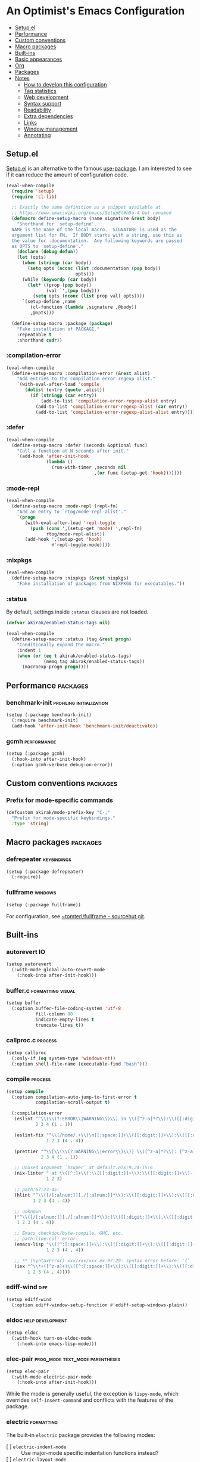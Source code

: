 * An Optimist's Emacs Configuration
:PROPERTIES:
:TOC:      :include descendants :depth 1
:END:

:CONTENTS:
- [[#setupel][Setup.el]]
- [[#performance][Performance]]
- [[#custom-conventions][Custom conventions]]
- [[#macro-packages][Macro packages]]
- [[#built-ins][Built-ins]]
- [[#basic-appearances][Basic appearances]]
- [[#org][Org]]
- [[#packages][Packages]]
- [[#notes][Notes]]
  - [[#how-to-develop-this-configuration][How to develop this configuration]]
  - [[#tag-statistics][Tag statistics]]
  - [[#web-development][Web development]]
  - [[#syntax-support][Syntax support]]
  - [[#readability][Readability]]
  - [[#extra-dependencies][Extra dependencies]]
  - [[#links][Links]]
  - [[#window-management][Window management]]
  - [[#annotating][Annotating]]
:END:
** Setup.el
:PROPERTIES:
:SORTING_TYPE: a
:END:
[[https://git.sr.ht/~pkal/setup][Setup.el]] is an alternative to the famous [[https://github.com/jwiegley/use-package][use-package]].
I am interested to see if it can reduce the amount of configuration code.

#+begin_src emacs-lisp
  (eval-when-compile
    (require 'setup)
    (require 'cl-lib)

    ;; Exactly the same definition as a snippet available at
    ;; https://www.emacswiki.org/emacs/SetupEl#h5o-4 but renamed
    (defmacro define-setup-macro (name signature &rest body)
      "Shorthand for `setup-define'.
    NAME is the name of the local macro.  SIGNATURE is used as the
    argument list for FN.  If BODY starts with a string, use this as
    the value for :documentation.  Any following keywords are passed
    as OPTS to `setup-define'."
      (declare (debug defun))
      (let (opts)
        (when (stringp (car body))
          (setq opts (nconc (list :documentation (pop body))
                            opts)))
        (while (keywordp (car body))
          (let* ((prop (pop body))
                 (val `',(pop body)))
            (setq opts (nconc (list prop val) opts))))
        `(setup-define ,name
           (cl-function (lambda ,signature ,@body))
           ,@opts)))

    (define-setup-macro :package (package)
      "Fake installation of PACKAGE."
      :repeatable t
      :shorthand cadr))
#+end_src
*** :compilation-error
#+begin_src emacs-lisp
  (eval-when-compile
    (define-setup-macro :compilation-error (&rest alist)
      "Add entries to the compilation error regexp alist."
      `(with-eval-after-load 'compile
         (dolist (entry (quote ,alist))
           (if (stringp (car entry))
               (add-to-list 'compilation-error-regexp-alist entry)
             (add-to-list 'compilation-error-regexp-alist (car entry))
             (add-to-list 'compilation-error-regexp-alist-alist entry))))))
#+end_src
*** :defer
:PROPERTIES:
:CREATED_TIME: [2022-02-03 Thu 15:19]
:END:

#+begin_src emacs-lisp
  (eval-when-compile
    (define-setup-macro :defer (seconds &optional func)
      "Call a function at N seconds after init."
      `(add-hook 'after-init-hook
                 (lambda ()
                   (run-with-timer ,seconds nil
                                   ,(or func (setup-get 'hook)))))))
#+end_src
*** :mode-repl
:PROPERTIES:
:CREATED_TIME: [2022-01-31 Mon 19:41]
:END:

#+begin_src emacs-lisp
  (eval-when-compile
    (define-setup-macro :mode-repl (repl-fn)
      "Add an entry to `rtog/mode-repl-alist'."
      `(progn
         (with-eval-after-load 'repl-toggle
           (push (cons ',(setup-get 'mode) ',repl-fn)
                 rtog/mode-repl-alist))
         (add-hook ',(setup-get 'hook)
                   #'repl-toggle-mode))))
#+end_src
*** :nixpkgs
#+begin_src emacs-lisp
  (eval-when-compile
    (define-setup-macro :nixpkgs (&rest nixpkgs)
      "Fake installation of packages from NIXPKGS for executables."))
#+end_src
*** :status
By default, settings inside =:status= clauses are not loaded.

#+begin_src emacs-lisp
  (defvar akirak/enabled-status-tags nil)

  (eval-when-compile
    (define-setup-macro :status (tag &rest progn)
      "Conditionally expand the macro."
      :indent 1
      (when (or (eq t akirak/enabled-status-tags)
                (memq tag akirak/enabled-status-tags))
        (macroexp-progn progn))))
#+end_src
** Performance                                                    :packages:
# Note: Some of these should be loaded as early as possible.
*** benchmark-init                               :profiling:initialization:
#+begin_src emacs-lisp
  (setup (:package benchmark-init)
    (:require benchmark-init)
    (add-hook 'after-init-hook 'benchmark-init/deactivate))
#+end_src
*** gcmh                                                      :performance:
#+begin_src emacs-lisp
  (setup (:package gcmh)
    (:hook-into after-init-hook)
    (:option gcmh-verbose debug-on-error))
#+end_src
** Custom conventions                          :packages:
*** Prefix for mode-specific commands
#+begin_src emacs-lisp
  (defcustom akirak/mode-prefix-key "C-,"
    "Prefix for mode-specific keybindings."
    :type 'string)
#+end_src
** Macro packages                                                 :packages:
:PROPERTIES:
:SORTING_TYPE: a
:END:
*** defrepeater                                               :keybindings:
:PROPERTIES:
:CREATED_TIME: [2022-01-31 Mon 20:13]
:END:

#+begin_src emacs-lisp
  (setup (:package defrepeater)
    (:require))
#+end_src
*** fullframe                                                     :windows:
:PROPERTIES:
:CREATED_TIME: [2022-01-31 Mon 19:06]
:END:

#+begin_src emacs-lisp
(setup (:package fullframe))
#+end_src

For configuration, see [[https://git.sr.ht/~tomterl/fullframe][~tomterl/fullframe - sourcehut git]].
** Built-ins
:PROPERTIES:
:SORTING_TYPE: a
:END:
# Note: These should never fail.
*** autorevert                                                         :IO:
:PROPERTIES:
:CREATED_TIME: [2022-01-03 Mon 23:59]
:END:

#+begin_src emacs-lisp
  (setup autorevert
    (:with-mode global-auto-revert-mode
      (:hook-into after-init-hook)))
#+end_src
*** buffer.c                                        :formatting:visual:
:PROPERTIES:
:CREATED_TIME: [2022-01-03 Mon 23:59]
:END:
#+begin_src emacs-lisp
  (setup buffer
    (:option buffer-file-coding-system 'utf-8
             fill-column 80
             indicate-empty-lines t
             truncate-lines t))
#+end_src
*** callproc.c                                                    :process:
:PROPERTIES:
:CREATED_TIME: [2022-01-03 Mon 23:59]
:END:

#+begin_src emacs-lisp
  (setup callproc
    (:only-if (eq system-type 'windows-nt))
    (:option shell-file-name (executable-find "bash")))
#+end_src
*** compile                                                       :process:
:PROPERTIES:
:CREATED_TIME: [2022-01-03 Mon 23:59]
:END:

#+begin_src emacs-lisp
  (setup compile
    (:option compilation-auto-jump-to-first-error t
             compilation-scroll-output t)

    (:compilation-error
     (eslint "^\\(\\(?:ERROR\\|WARNING\\)\\) in \\([^z-a]*?\\):\\([[:digit:]]+\\):\\([[:digit:]]+\\)"
             2 3 4 (1 . 1))

     (eslint-fix "^\\(/home/.+\\)\n[[:space:]]+\\([[:digit:]]+\\):\\([[:digit:]]+\\)[[:space:]]+\\(\\(?:WARNING\\|error\\)\\)"
                 1 2 3 (4 . 4))

     (prettier "^\\[\\(\\(?:WARNING\\|error\\)\\)] \\([^z-a]*?\\): [^z-a]+(\\([[:digit:]]+\\):\\([[:digit:]]+\\))"
               2 3 4 (1 . 1))

     ;; Unused argument `hsuper` at default.nix:9:24-15:6
     (nix-linter " at \\([^:]+\\):\\([[:digit:]]+\\):\\([[:digit:]]+\\)-[[:digit:]]+:[[:digit:]]+$"
                 1 2 3)

     ;; path:67:23-45:
     (hlint "^\\([/[:alnum:]][./[:alnum:]]*\\):\\([[:digit:]]+\\):\\([[:digit:]]+\\)-[[:digit:]]+:[[:space:]]*\\(\\(?:Suggestion\\|Warning\\|error\\|warning\\)\\):[[:space:]].+"
            1 2 3 (4 . 4))

     ;; unknown
     ("^\\([/[:alnum:]][./[:alnum:]]*\\):(\\([[:digit:]]+\\),\\([[:digit:]]+\\))-([[:digit:]]+,[[:digit:]]+):[[:space:]]*\\(\\(?:Suggestion\\|Warning\\|error\\|warning\\)\\):[[:space:]].+"
      1 2 3 (4 . 4))

     ;; Emacs checkdoc/byte-compile, GHC, etc.
     ;; path:line:col: error:
     (emacs-lisp "\\([^:[:space:]]+\\):\\([[:digit:]]+\\):\\([[:digit:]]+\\):[[:space:]]*\\(?:Error\\|error\\|warning\\):"
                 1 2 3 (4 . 4))

     ;; ** (SyntaxError) xxx/xxx/xxx.ex:97:29: syntax error before: '{'
     (iex "^\\*+([^z-a]+)\\([^:[:space:]]+\\):\\([[:digit:]]+\\):\\([[:digit:]]+\\):[[:space:]]*"
          1 2 3 (4 . 4))))
#+end_src
*** ediff-wind                                                       :diff:
:PROPERTIES:
:CREATED_TIME: [2022-01-03 Mon 23:59]
:END:

#+begin_src emacs-lisp
  (setup ediff-wind
    (:option ediff-window-setup-function #'ediff-setup-windows-plain))
#+end_src
*** eldoc                                                :help:development:
:PROPERTIES:
:CREATED_TIME: [2022-02-03 Thu 18:08]
:END:

#+begin_src emacs-lisp
  (setup eldoc
    (:with-hook turn-on-eldoc-mode
      (:hook-into emacs-lisp-mode)))
#+end_src
*** elec-pair                             :prog_mode:text_mode:parentheses:
:PROPERTIES:
:CREATED_TIME: [2022-01-04 Tue 23:59]
:END:

#+begin_src emacs-lisp
  (setup elec-pair
    (:with-mode electric-pair-mode
      (:hook-into after-init-hook)))
#+end_src

While the mode is generally useful, the exception is =lispy-mode=, which overrides =self-insert-command= and conflicts with the features of the package.
*** electric                                                       :formatting:
:PROPERTIES:
:CREATED_TIME: [2022-01-04 Tue 23:59]
:END:

The built-in =electric= package provides the following modes:

- [ ] =electric-indent-mode= :: Use major-mode specific indentation functions instead?
- [ ] =electric-layout-mode= :: It may be useful in some programming modes
- [ ] =electric-quote-mode= :: Maybe I'll turn it on in some specific projects

#+begin_src emacs-lisp
  (setup electric)
#+end_src
*** elisp-mode                                    :Emacs__Lisp:major__mode:
:PROPERTIES:
:CREATED_TIME: [2022-02-03 Thu 17:55]
:END:

#+begin_src emacs-lisp
  (setup elisp-mode
    (:with-mode emacs-lisp-mode
      (:local-set imenu-generic-expression
                  ;; Copied from my previous config. Maybe requires some adaptation.
                  `(("Headings" ";;[;]\\{1,8\\} \\(.*$\\)" 1)
                    (nil "^\\s-*(\\(cl-def\\(?:generic\\|ine-compiler-macro\\|m\\(?:acro\\|ethod\\)\\|subst\\|un\\)\\|def\\(?:advice\\|generic\\|ine-\\(?:advice\\|compil\\(?:ation-mode\\|er-macro\\)\\|derived-mode\\|g\\(?:\\(?:eneric\\|lobal\\(?:\\(?:ized\\)?-minor\\)\\)-mode\\)\\|inline\\|m\\(?:ethod-combination\\|inor-mode\\|odify-macro\\)\\|s\\(?:etf-expander\\|keleton\\)\\)\\|m\\(?:acro\\|ethod\\)\\|s\\(?:etf\\|ubst\\)\\|un\\*?\\)\\|ert-deftest\\)\\s-+\\(\\(?:\\sw\\|\\s_\\|\\\\.\\)+\\)" 2)
                    ("Custom vars" "^\\s-*(\\(defcustom\\)\\s-+\\(\\(?:\\sw\\|\\s_\\|\\\\.\\)+\\)" 2)
                    ("Variables" "^\\s-*(\\(def\\(?:c\\(?:onst\\(?:ant\\)?\\|ustom\\)\\|ine-symbol-macro\\|parameter\\)\\)\\s-+\\(\\(?:\\sw\\|\\s_\\|\\\\.\\)+\\)" 2)
                    ("Variables" "^\\s-*(defvar\\(?:-local\\)?\\s-+\\(\\(?:\\sw\\|\\s_\\|\\\\.\\)+\\)[[:space:]\n]+[^)]" 1)
                    ("Types" "^\\s-*(\\(cl-def\\(?:struct\\|type\\)\\|def\\(?:class\\|face\\|group\\|ine-\\(?:condition\\|error\\|widget\\)\\|package\\|struct\\|t\\(?:\\(?:hem\\|yp\\)e\\)\\)\\)\\s-+'?\\(\\(?:\\sw\\|\\s_\\|\\\\.\\)+\\)" 2)
                    ;; Only in my configuration
                    ("use-package" ,(rx "(use-package" (+ space)
                                        (group (+ (any alnum "-"))))
                     1)
                    ("org-capture" ,(rx "(org-starter-def-capture" (+ space)
                                        (+ (not space)) (+ space)
                                        (syntax string-quote)
                                        (group (+ (not (syntax string-quote)))))
                     1))))

    (defun akirak/eval-buffer-or-load-file ()
      (interactive)
      (when (eq major-mode 'emacs-lisp-mode)
        (if buffer-file-name
            (load-file buffer-file-name)
          (eval-buffer)))))
#+end_src
*** fileio.c                                                        :files:
:PROPERTIES:
:CREATED_TIME: [2022-01-03 Mon 23:59]
:END:

#+begin_src emacs-lisp
  (setup fileio
    (:option delete-by-moving-to-trash t))
#+end_src
*** filelock.c                                                         :IO:
:PROPERTIES:
:CREATED_TIME: [2022-01-03 Mon 23:59]
:END:

#+begin_src emacs-lisp
  (setup filelock
    ;; lock files will kill `npm start'
    (:option create-lockfiles nil))
#+end_src
*** files                                                           :files:
:PROPERTIES:
:CREATED_TIME: [2022-01-03 Mon 23:59]
:END:

#+begin_src emacs-lisp
  (setup files
    (:option backup-by-copying t
             delete-old-versions t
             version-control t
             view-read-only t
             auto-mode-case-fold nil)

    (:status opinionated
      (:global "<f5>" #'revert-buffer)))
#+end_src

- Use =akirak-files-ensure-abbrev-list= to update =directory-abbrev-alist=. (see [[*akirak][akirak]]).

*** find-func
:PROPERTIES:
:CREATED_TIME: [2022-01-31 Mon 18:18]
:END:

#+begin_src emacs-lisp
  (setup find-func
    (:global "C-x M-l" #'find-library))
#+end_src
*** fns.c and xfns.c                                                   :UI:
:PROPERTIES:
:CREATED_TIME: [2022-01-03 Mon 23:59]
:END:

#+begin_src emacs-lisp
  (setup fns
    (:option use-dialog-box nil))

  (setup xfns
    (:option x-gtk-use-system-tooltips nil))
#+end_src
*** frame                                                          :visual:
:PROPERTIES:
:CREATED_TIME: [2022-01-03 Mon 23:59]
:END:

#+begin_src emacs-lisp
  (setup frame
    (blink-cursor-mode -1))
#+end_src
*** hl-line                                                        :visual:
:PROPERTIES:
:CREATED_TIME: [2022-01-03 Mon 23:59]
:END:

#+begin_src emacs-lisp
  (setup hl-line
    (:with-mode hl-line-mode
      (:hook-into prog-mode-hook
                  text-mode-hook)))
#+end_src
*** indent
:PROPERTIES:
:CREATED_TIME: [2022-01-05 Wed 21:08]
:END:

#+begin_src emacs-lisp
  (setup indent
    (:option tab-always-indent 'complete))
#+end_src
*** indent.c                                                   :formatting:
:PROPERTIES:
:CREATED_TIME: [2022-01-03 Mon 23:59]
:END:

#+begin_src emacs-lisp
  (setup indent
    (:option indent-tabs-mode nil)

    (defun akirak/turn-on-indent-tabs-mode ()
      (interactive)
      (setq indent-tabs-mode 1))

    (dolist (mode-hook '(makefile-mode-hook))
      (add-hook mode-hook 'akirak/turn-on-indent-tabs-mode)))
#+end_src
*** menu-bar
:PROPERTIES:
:CREATED_TIME: [2022-02-03 Thu 19:22]
:END:

#+begin_src emacs-lisp
  (setup menu-bar
    (:status opinionated
      (:global "<f12> <f12>" #'toggle-debug-on-error)))
#+end_src
*** minibuf.c                                                  :minibuffer:
:PROPERTIES:
:CREATED_TIME: [2022-01-05 Wed 17:06]
:END:

Use the recommended settings for vertico.

#+begin_src emacs-lisp
  (setup minibuf.c
    ;; Do not allow the cursor in the minibuffer prompt
    (setq minibuffer-prompt-properties
          '(read-only t cursor-intangible t face minibuffer-prompt))
    (add-hook 'minibuffer-setup-hook #'cursor-intangible-mode)

    ;; Emacs 28: Hide commands in M-x which do not work in the current mode.
    ;; Vertico commands are hidden in normal buffers.
    ;; (setq read-extended-command-predicate
    ;;       #'command-completion-default-include-p)

    ;; Enable recursive minibuffers
    (setq enable-recursive-minibuffers t))
#+end_src

Resources:

- https://github.com/minad/vertico#configuration

*** mule
:PROPERTIES:
:CREATED_TIME: [2022-01-03 Mon 23:59]
:END:

#+begin_src emacs-lisp
  (setup mule-cmds
    (set-language-environment "UTF-8"))
#+end_src
*** paragraphs                                                       :text:
:PROPERTIES:
:CREATED_TIME: [2022-01-03 Mon 23:59]
:END:

#+begin_src emacs-lisp
  (setup paragraphs
    (:option sentence-end-double-space nil))
#+end_src
*** paren                                                     :parentheses:
:PROPERTIES:
:CREATED_TIME: [2022-01-03 Mon 23:59]
:END:

#+begin_src emacs-lisp
  (setup paren
    (:with-mode show-paren-mode
      (:hook-into after-init-hook)))
#+end_src
*** pixel-scroll
:PROPERTIES:
:CREATED_TIME: [2022-01-17 Mon 17:27]
:END:

#+begin_src emacs-lisp
  (setup pixel-scroll
    (:only-if (version<= "29" emacs-version)
              (:with-mode pixel-scroll-precision-mode
                ;; TODO: Find a better way to hook the minor mode
                (:hook-into find-file-hook
                            eww-mode-hook
                            help-mode-hook))))
#+end_src
*** process.c                                                     :process:
:PROPERTIES:
:CREATED_TIME: [2022-01-03 Mon 23:59]
:END:

#+begin_src emacs-lisp
  (setup process
    ;; Expand read-process-output-max for lsp-mode
    (:option read-process-output-max (* 1024 1024)))
#+end_src
*** profiler                                              :Emacs:profiling:
:PROPERTIES:
:CREATED_TIME: [2022-02-16 Wed 07:49]
:END:

#+begin_src emacs-lisp
  (setup profiler
    (defun akirak/profiler-toggle ()
      (interactive)
      (require 'profiler)
      (if (profiler-running-p)
          (progn
            (profiler-report)
            (profiler-stop)
            (profiler-reset))
        (profiler-start)))

    (:status opinionated
      (:global "<f12> e p" akirak/profiler-toggle)))
#+end_src
*** project
:PROPERTIES:
:CREATED_TIME: [2022-02-06 Sun 17:00]
:END:

#+begin_src emacs-lisp
  (setup (:package project))
#+end_src
*** recentf                                                 :history:files:
:PROPERTIES:
:CREATED_TIME: [2022-01-03 Mon 23:59]
:END:

#+begin_src emacs-lisp
  (setup recentf
    (:hook-into after-init-hook)
    (:option recentf-max-saved-items 200
             recentf-auto-cleanup 'never))
#+end_src
*** register
:PROPERTIES:
:CREATED_TIME: [2022-01-05 Wed 17:05]
:END:

#+begin_src emacs-lisp
  (setup register
    ;; Show the register preview immediately
    (:option register-preview-delay 0))
#+end_src
*** savehist                                                      :history:
:PROPERTIES:
:CREATED_TIME: [2022-01-05 Wed 17:08]
:END:

#+begin_src emacs-lisp
  (setup savehist
    (:hook-into after-init-hook))
#+end_src

This is a recommended setting for use with vertico. See https://github.com/minad/vertico#configuration.
*** saveplace                                                     :history:
:PROPERTIES:
:CREATED_TIME: [2022-01-03 Mon 23:59]
:END:

#+begin_src emacs-lisp
  (setup saveplace
    (:with-mode save-place-mode
      (:hook-into after-init-hook)))
#+end_src
*** simple                                             :formatting:writing:
:PROPERTIES:
:CREATED_TIME: [2022-01-04 Tue 23:59]
:END:

#+begin_src emacs-lisp
  (setup simple
    (:global [remap count-words-region] #'count-words
             [remap delete-horizontal-space] #'cycle-spacing))
#+end_src
*** startup
:PROPERTIES:
:CREATED_TIME: [2022-01-05 Wed 19:45]
:END:
#+begin_src emacs-lisp
  (setup startup
    (:option inihibit-startup-screen t
             initial-buffer-choice t
             initial-scratch-message nil
             initial-major-mode 'fundamental-mode))
#+end_src

=*scratch*= buffer is shown at startup.
You can set =initial-buffer-choice= to a function or a buffer name depending on the context.
**** Initialization time
#+begin_src emacs-lisp
  (add-hook 'emacs-startup-hook
            (defun akirak/show-init-time ()
              (message "Emacs initialized in %.3f sec with %d garbage collections"
                       (float-time (time-subtract after-init-time before-init-time))
                       gcs-done)))
#+end_src
*** subr                                                               :UI:
:PROPERTIES:
:CREATED_TIME: [2022-01-03 Mon 23:59]
:END:

#+begin_src emacs-lisp
  (setup subr
    (fset 'yes-or-no-p 'y-or-n-p))
#+end_src
*** terminal.c                                                         :UI:
:PROPERTIES:
:CREATED_TIME: [2022-01-03 Mon 23:59]
:END:

#+begin_src emacs-lisp
  (setup terminal
    (:option ring-bell-function 'ignore))
#+end_src
*** tooltip                                                            :UI:
:PROPERTIES:
:CREATED_TIME: [2022-01-03 Mon 23:59]
:END:

#+begin_src emacs-lisp
  (setup tooltip
    (tooltip-mode -1))
#+end_src
*** vc-hooks                                                           :VC:
:PROPERTIES:
:CREATED_TIME: [2022-01-03 Mon 23:59]
:END:

#+begin_src emacs-lisp
  (setup vc-hooks
    (:option vc-follow-symlinks t
             vc-make-backup-files t))
#+end_src
*** view                                                       :navigation:
:PROPERTIES:
:CREATED_TIME: [2022-01-03 Mon 23:59]
:END:

#+begin_src emacs-lisp
  (setup view
    (:option view-inhibit-help-message t)

    (:with-map view-mode-map
      (:bind
       [remap scroll-up-command] #'View-scroll-half-page-forward
       [remap scroll-down-command] #'View-scroll-half-page-backward)))
#+end_src
*** whitespace                                          :visual:formatting:
:PROPERTIES:
:CREATED_TIME: [2022-01-04 Tue 23:59]
:END:

#+begin_src emacs-lisp
  (setup whitespace
    (:option whitespace-style
             '(face trailing missing-newline-at-eof tab-mark))
    (:hook-into prog-mode
                text-mode
                conf-mode
                sgml-mode)

    (:status theme
      (:option whitespace-trailing
               '(((t (:underline (:color "firebrick"
                                         :style wave
                                         :position nil))))))))
#+end_src
*** windmove                                                      :windows:
:PROPERTIES:
:CREATED_TIME: [2022-01-31 Mon 20:16]
:END:

#+begin_src emacs-lisp
  (setup windmove
    (:status opinionated
      (add-hook 'after-init-hook
                (defun akirak/setup-windmove ()
                  (windmove-default-keybindings 'control)))))
#+end_src
*** window                                                     :navigation:
:PROPERTIES:
:CREATED_TIME: [2022-01-03 Mon 23:59]
:END:

#+begin_src emacs-lisp
  (setup window
    (:option recenter-positions '(top middle bottom))

    (defun akirak/scroll-half-height (&optional window)
      (/ (1- (window-height (or window (selected-window)))) 2))

    (:global
     ;; TODO: scroll-other-window and scroll-other-window-down
     [remap scroll-up-command]
     (defun akirak/scroll-half-page-forward (&optional arg)
       (interactive "P")
       (if (numberp arg)
           (scroll-up arg)
         (scroll-up (akirak/scroll-half-height))))
     [remap scroll-down-command]
     (defun akirak/scroll-half-page-backward (&optional arg)
       (interactive "P")
       (if (numberp arg)
           (scroll-down arg)
         (scroll-down (akirak/scroll-half-height))))))
#+end_src
*** winner                                                :history:windows:
:PROPERTIES:
:CREATED_TIME: [2022-01-03 Mon 23:59]
:END:

#+begin_src emacs-lisp
  (setup winner
    (:hook-into after-init-hook)

    (:status opinionated
      (:bind "C-c u" (defrepeater #'winner-undo)
             "C-c <Right>" (defrepeater #'winner-redo))))
#+end_src
*** woman
:PROPERTIES:
:CREATED_TIME: [2022-01-31 Mon 18:16]
:END:

#+begin_src emacs-lisp
  (setup woman
    (:global "<f1> M-m" #'woman))
#+end_src
*** xdisp.c
:PROPERTIES:
:CREATED_TIME: [2022-01-09 Sun 23:22]
:END:

#+begin_src emacs-lisp
  (setup xdisp
    ;; I have never encountered a situation where I need to deal with R-L
    ;; direction so far
    (:option bidi-inhibit-bpa t
             bidi-display-reordering 'left-to-right
             bidi-paragraph-direction 'left-to-right))
#+end_src
** Basic appearances                                                :visual:
*** Theme packages                                        :packages:
# Note: Theme packages don't depend on other packages, so they can be loaded earlier than others.
# I want a separate section for themes to add this comment.

The following theme packages are bundled with configuration:

#+begin_src emacs-lisp
  (setup (:package color-theme-sanityinc-tomorrow))

  (setup (:package poet-theme))
#+end_src

No theme is set by default.
You can load a theme on startup by adding command line arguments to Emacs, e.g.

#+begin_src sh
  emacs --eval "(when init-file-user (require 'doom-themes) (load-theme 'doom-tomorrow-night t))"
#+end_src
*** Font families
You need to install the font separately.

#+begin_src emacs-lisp
  (defcustom akirak/base-face-family-alist
    '((default . "Cascadia Code")
      (fixed-pitch . "Cascadia Code")
      (variable-pitch . "Merriweather"))
    "Alist of font families for faces."
    :type '(alist :key-type symbol
                  :value-type string)
    :set (lambda (symbol value)
           (set symbol value)
           (when window-system
             (let ((families (font-family-list)))
               (pcase-dolist (`(,face . ,family) value)
                 (if (member family families)
                     (set-face-attribute face nil :family family)
                   (message "Font family %s is not installed" family)
                   (delq (assq face value) value)
                   (set symbol value)))))))
  
  (eval-after-load 'outline
    (defun akirak/set-outline-families ()
      (when-let (family (cdr (assq 'variable-pitch akirak/base-face-family-alist)))
        (dolist (x '(outline-1
                     outline-2
                     outline-3
                     outline-4
                     outline-5
                     outline-6
                     outline-7
                     outline-8))
          (set-face-attribute x nil :family family)))))
  
  (eval-after-load 'org
    (defun akirak/set-org-faces ()
      (set-face-attribute 'org-tag nil :inherit 'fixed-pitch)
      (set-face-attribute 'org-todo nil :inherit 'fixed-pitch)))
#+end_src
*** Font size
Override font heights for certain faces.

I think it would be better to create my own theme, but I don't have enough time for it.

#+begin_src emacs-lisp
  (defcustom akirak/font-height 107
    "Default height of the font."
    :group 'akirak
    :type 'integer
    :set (lambda (sym value)
           (set sym value)
           (set-face-attribute 'default nil :height value)))
  
  (eval-after-load 'outline
    (defun akirak/apply-outline-font-heights ()
      (set-face-attribute 'outline-1 nil :height 1.54)
      (set-face-attribute 'outline-2 nil :height 1.41)
      (set-face-attribute 'outline-3 nil :height 1.3)
      (set-face-attribute 'outline-4 nil :height 1.19)
      (set-face-attribute 'outline-5 nil :height 1.1)
      (set-face-attribute 'outline-6 nil :height 1.07)
      (set-face-attribute 'outline-7 nil :height 1.03)
      (set-face-attribute 'outline-8 nil :height 1.0)))

  (eval-after-load 'org
    (defun akirak/apply-org-font-heights ()
      (set-face-attribute 'org-tag nil :height (ceiling (* 1.05 akirak/font-height)))))
#+end_src
** Org                                                            :packages:
:PROPERTIES:
:SORTING_TYPE: a
:END:
Embrace Org as a common document format for Emacs.
*** doct                                                          :capture:
:PROPERTIES:
:CREATED_TIME: [2022-02-16 Wed 20:08]
:END:

#+begin_src emacs-lisp
(setup (:package doct))
#+end_src
*** org-dynamic-bullets                                :aesthetics:ARCHIVE:
:PROPERTIES:
:CREATED_TIME: [2022-01-18 Tue 16:59]
:END:

#+begin_src emacs-lisp
  (setup (:package org-dynamic-bullets)
    (:hook-into org-mode-hook))
#+end_src
*** org-journal
:PROPERTIES:
:CREATED_TIME: [2022-02-01 Tue 20:14]
:END:

#+begin_src emacs-lisp
(setup (:package org-journal))
#+end_src
*** orglink                                                         :links:
:PROPERTIES:
:CREATED_TIME: [2022-01-07 Fri 10:28]
:END:

=orglink-mode= lets you open links as in Org mode.

#+begin_src emacs-lisp
(setup (:package orglink))
#+end_src
*** org-make-toc                                            :documentation:
:PROPERTIES:
:CREATED_TIME: [2022-01-22 Sat 20:50]
:END:

#+begin_src emacs-lisp
(setup (:package org-make-toc))
#+end_src
*** org-noter
:PROPERTIES:
:CREATED_TIME: [2022-02-17 Thu 23:59]
:END:

#+begin_src emacs-lisp
(setup (:package org-noter))
#+end_src
*** org-ql                                                        :library:
:PROPERTIES:
:CREATED_TIME: [2022-01-22 Sat 20:50]
:END:

#+begin_src emacs-lisp
(setup (:package org-ql))
#+end_src
*** org-remark
:PROPERTIES:
:CREATED_TIME: [2022-02-17 Thu 23:59]
:END:

#+begin_src emacs-lisp
(setup (:package org-remark))
#+end_src
*** org-reverse-datetree
:PROPERTIES:
:CREATED_TIME: [2022-02-16 Wed 20:15]
:END:

#+begin_src emacs-lisp
(setup (:package org-reverse-datetree))
#+end_src
*** org-starter
:PROPERTIES:
:CREATED_TIME: [2022-02-01 Tue 20:14]
:END:

#+begin_src emacs-lisp
(setup (:package org-starter))
#+end_src
*** org-transclusion
:PROPERTIES:
:CREATED_TIME: [2022-02-17 Thu 23:09]
:END:

#+begin_src emacs-lisp
(setup (:package org-transclusion))
#+end_src
*** org-visual-indent                                  :aesthetics:ARCHIVE:
:PROPERTIES:
:CREATED_TIME: [2022-01-17 Mon 23:59]
:END:

#+begin_src emacs-lisp
  (setup (:package org-visual-indent)
    (:hook-into org-mode-hook))
#+end_src
** Packages                                                       :packages:
:PROPERTIES:
:SORTING_TYPE: a
:END:
A bunch of useful packages are configured here.
*** academic-phrases                                              :writing:
:PROPERTIES:
:CREATED_TIME: [2022-01-07 Fri 11:28]
:END:

#+begin_src emacs-lisp
(setup (:package academic-phrases))
#+end_src
*** ace-window                                                :keybindings:
:PROPERTIES:
:CREATED_TIME: [2022-01-04 Tue 23:59]
:END:
#+begin_src emacs-lisp
  (setup (:package ace-window)
    (:option aw-keys (string-to-list "qwertyui")
             aw-background nil
             aw-ignore-on t
             aw-ignored-buffers '(" *LV*"
                                  minibuffer-mode
                                  "*Calc Trail*")
             aw-scope 'visible
             aw-dispatch-always t)

    (:status opinionated
      (:global "M-o" #'ace-window)
      (:with-feature lispy
        (:when-loaded
          (:with-map (lispy-mode-map)
            (:unbind "M-o"))))
      (:option aw-dispatch-alist
               `((?o aw-swap-window "Swap Windows")
                 (?c aw-copy-window "Duplicate the current window")
                 (?v aw-split-window-horz "Split horizontally")
                 (?s aw-split-window-vert "Split vertically")
                 (?p aw-delete-window "Delete Window")
                 (?x akirak/aw-replace-window "Replace window")
                 (?m delete-other-windows "Delete Other Windows")
                 ;; Unused.
                 ;; (?k akirak/aw-quit-window "Quit window")
                 (32 toggle-window-split)
                 ;; tab-bar-mode.
                 (?Q tab-bar-close-tab)
                 (?R tab-bar-rename-tab)
                 (?T tab-bar-new-tab)
                 ;; Deprecated in favour of tab-bar-mode.
                 ;; (?T tear-off-window)
                 (?D delete-frame)
                 (?F make-frame-command)
                 (?? aw-show-dispatch-help)))

      (defun akirak/aw-quit-window (window)
        "Delete window WINDOW."
        (let ((frame (window-frame window)))
          (when (and (frame-live-p frame)
                     (not (eq frame (selected-frame))))
            (select-frame-set-input-focus (window-frame window)))
          (if (= 1 (length (window-list)))
              (progn
                (bury-buffer (window-buffer window))
                (delete-frame frame))
            (if (window-live-p window)
                (quit-window window)
              (error "Got a dead window %S" window)))))

      (defun akirak/aw-replace-window (window)
        (let* ((buffer (current-buffer))
               (cur-window (get-buffer-window buffer)))
          (aw-switch-to-window window)
          (switch-to-buffer buffer)
          (delete-window cur-window)))
      (custom-theme-set-faces 'user
                              '(aw-leading-char-face
                                ((default
                                   :background "gray18" :foreground "tan"
                                   :height 250))))
      (advice-add 'aw-delete-window
                  :after
                  (defun akirak/ad-after-aw-delete-window (&rest _args)
                    (balance-windows)))
      (advice-add 'aw-delete-window
                  :around
                  (defun akirak/ad-around-aw-delete-window (origfun &rest args)
                    (let ((initial-window (selected-window)))
                      (prog1 (apply origfun args)
                        (when (window-live-p initial-window)
                          (select-window initial-window))))))))
#+end_src
*** aggressive-indent                                          :formatting:
:PROPERTIES:
:CREATED_TIME: [2022-02-02 Wed 20:26]
:END:

#+begin_src emacs-lisp
  (setup (:package aggressive-indent)
    (:hook-into emacs-lisp-mode-hook))
#+end_src
*** akirak
:PROPERTIES:
:CREATED_TIME: [2022-02-01 Tue 20:12]
:END:

This is a collection of extra utilities for various packages.

#+begin_src emacs-lisp
  (setup (:package akirak)

    (:global "C-x g" #'akirak-project-switch)

    ;; These settings are specific to my environment.
    (:status personal
      (:defer 1 #'akirak-files-ensure-abbrev-list)
      (run-with-idle-timer 300 nil #'github-linguist-update-projects)))
#+end_src
*** all-the-icons                                                      :UI:
:PROPERTIES:
:CREATED_TIME: [2022-01-05 Wed 21:28]
:END:

#+begin_src emacs-lisp
  (setup (:package all-the-icons))
#+end_src
**** all-the-icons-completion                                    :ARCHIVE:
:PROPERTIES:
:CREATED_TIME: [2022-01-05 Wed 21:29]
:END:

#+begin_src emacs-lisp
  (setup (:package all-the-icons-completion)
    (with-eval-after-load 'marginalia
      (all-the-icons-completion-mode t)
      (add-hook 'marginalia-mode
                #'all-the-icons-completion-marginalia-setup)))
#+end_src
**** all-the-icons-dired
:PROPERTIES:
:CREATED_TIME: [2022-01-05 Wed 21:30]
:END:

#+begin_src emacs-lisp
  (setup (:package all-the-icons-dired)
    (:hook-into dired-mode))
#+end_src
*** beancount                                            :@extra:beancount:
#+begin_src emacs-lisp
  (setup (:package beancount)
    (:nixpkgs "beancount" "fava")

    ;; I don't like the default keybindings on C-c, so change the prefix.
    (:option beancount-mode-map-prefix (kbd akirak/mode-prefix-key))

    (:with-mode beancount-mode
      (:file-match "\\.beancount\\'" "\\.bean\\'")
      (:when-loaded
        (:hook
         (defun akirak/beancount-turn-on-outline-mode ()
           (outline-minor-mode t)))
        (:bind
         "d" #'beancount-insert-date))))
#+end_src
*** bufler                                                        :ARCHIVE:
:PROPERTIES:
:CREATED_TIME: [2022-01-02 Sun 22:51]
:END:

#+begin_src emacs-lisp
  (setup (:package bufler)
    (bufler-mode t)
    ;; Use it as a replacement for ibuffer
    (:global "C-x C-b" #'bufler))
#+end_src
*** cape                                                       :completion:
:PROPERTIES:
:CREATED_TIME: [2022-01-05 Wed 21:17]
:END:

#+begin_src emacs-lisp
(setup (:package cape))
#+end_src
*** consult                                                    :completion:
:PROPERTIES:
:CREATED_TIME: [2022-01-05 Wed 17:33]
:END:

#+begin_src emacs-lisp
  (setup (:package consult)
    (:with-mode consult-preview-at-point-mode
      (:hook completion-list-mode))

    (advice-add #'completing-read-multiple :override #'consult-completing-read-multiple)

    (:option consult-narrow-key "<"
             consult-project-root-function (defun akirak/consult-project-root ()
                                             (when-let (project (project-current))
                                               (project-root project))))

    (:global [remap switch-to-buffer] #'consult-buffer
             [remap bookmark-jump] #'consult-bookmark
             [remap yank-pop] #'consult-yank-pop
             "C-c k" #'consult-kmacro
             [remap goto-line] #'consult-goto-line
             "M-s m" #'consult-mark
             "M-s M-m" #'consult-global-mark
             "M-s o" #'consult-outline
             [remap isearch-forward] #'consult-line
             [remap isearch-backward] #'consult-isearch
             "C-S-s" #'consult-line-multi
             "C-c f" #'consult-focus-lines
             "C-x /" #'consult-ripgrep
             "M-s x" #'consult-complex-command
             "M-s M-x" #'consult-mode-command)

    (setup consult-imenu
      (:global "M-s i" #'consult-imenu
               "M-s M-i" #'consult-imenu-multi))

    (setup consult-compile
      (:global "M-s e" #'consult-compile-error))

    (setup consult-flymake
      (:global "M-s f" #'consult-flymake))

    (setup consult-xref
      (:option xref-show-xrefs-function #'consult-xref
               xref-show-definitions-function #'consult-xref)))
#+end_src
*** consult-dir
:PROPERTIES:
:CREATED_TIME: [2022-01-05 Wed 17:40]
:END:

#+begin_src emacs-lisp
  (setup (:package consult-dir)
    (:global "C-x d" #'consult-dir))
#+end_src
*** corfu                                                   :completion:UI:
:PROPERTIES:
:CREATED_TIME: [2022-01-05 Wed 20:19]
:END:

#+begin_src emacs-lisp
  (setup (:package corfu)
    (:with-mode (prog-mode text-mode comint-mode)
      (:hook corfu-mode fancy-dabbrev-mode))

    (:with-mode (prog-mode text-mode)
      (:bind "M-/" #'completion-at-point))
    (:with-feature comint
      (:bind "M-/" #'completion-at-point)))
#+end_src
*** eglot                                                      :LSP:
:PROPERTIES:
:CREATED_TIME: [2022-01-23 Sun 23:59]
:END:

#+begin_src emacs-lisp
(setup (:package eglot))
#+end_src
*** electric-operator                                          :formatting:
:PROPERTIES:
:CREATED_TIME: [2022-01-04 Tue 23:59]
:END:

#+begin_src emacs-lisp
  (setup (:package electric-operator)
    (:hook-into python-mode
                sql-mode
                js-mode
                c-mode
                java-mode
                rust-mode))
#+end_src
*** elx                                   :Emacs__Lisp:development:library:
:PROPERTIES:
:CREATED_TIME: [2022-02-03 Thu 18:07]
:END:

#+begin_src emacs-lisp
(setup (:package elx))
#+end_src
*** embark
:PROPERTIES:
:CREATED_TIME: [2022-01-05 Wed 17:53]
:END:

#+begin_src emacs-lisp
  (setup (:package embark)
    ;; MAYBE: Bind "C-;" or something to embark-dwim
    (:global "C-." #'embark-act))
#+end_src

Some notes:

- =embark-next/previous-symbol= could replace =symbol-overlay= package.
- =embark-export= can be a useful alternative to =tabulated-list=.
- Binding =sudo-find-file= command may be useful, but I haven't done it yet.

The following resources are useful:

- [[https://karthinks.com/software/fifteen-ways-to-use-embark/][Fifteen ways to use Embark | Karthinks]]
*** embark-consult
:PROPERTIES:
:CREATED_TIME: [2022-01-05 Wed 18:02]
:END:

#+begin_src emacs-lisp
  (setup (:package embark-consult)

    ;; TODO: Use a macro
    (with-eval-after-load 'embark
      (with-eval-after-load 'consult
        (require 'embark-consult)))

    (:with-mode embark-collect-mode
      (:hook consult-preview-at-point-mode)))
#+end_src
*** envrc                                                   :direnv:
:PROPERTIES:
:CREATED_TIME: [2022-01-23 Sun 23:59]
:END:

#+begin_src emacs-lisp
  (setup (:package envrc)
    (:with-mode envrc-global-mode
      (:hook-into after-init-hook)))
#+end_src
*** eros                                          :Emacs__Lisp:development:
:PROPERTIES:
:CREATED_TIME: [2022-02-03 Thu 18:05]
:END:

#+begin_src emacs-lisp
  (setup (:package eros)
    (:hook-into emacs-lisp-mode))
#+end_src
*** esup                                                :startup:profiling:
:PROPERTIES:
:CREATED_TIME: [2022-02-03 Thu 15:44]
:END:

#+begin_src emacs-lisp
(setup (:package esup))
#+end_src
*** fancy-dabbrev                                              :completion:
:PROPERTIES:
:CREATED_TIME: [2022-01-05 Wed 20:24]
:END:

#+begin_src emacs-lisp
  (setup (:package fancy-dabbrev)
    ;; For activation, see corfu
    (:global "TAB" #'fancy-dabbrev-expand-or-indent))
#+end_src
*** gif-screencast                                      :screen__recording:
:PROPERTIES:
:CREATED_TIME: [2022-01-31 Mon 18:38]
:END:

#+begin_src emacs-lisp
  (setup (:package gif-screencast)

    ;; TODO: Maybe use flameshot for creating screenshot on Wayland
    (:nixpkgs "gifsicle" "scrot"
              "graphicsmagick"
              "graphicsmagick-imagemagick-compat"))
#+end_src

*** github-linguist
:PROPERTIES:
:CREATED_TIME: [2022-02-04 Fri 19:15]
:END:

#+begin_src emacs-lisp
  (setup (:package github-linguist)
    (:nixpkgs "github-linguist")
    (:option github-linguist-executable "github-linguist"))
#+end_src
*** git-modes                                               :VC:major_mode:
:PROPERTIES:
:CREATED_TIME: [2022-01-04 Tue 23:59]
:END:

#+begin_src emacs-lisp
  (setup (:package git-modes)
    (:with-mode gitattributes-mode)
    (:with-mode gitconfig-mode)
    (:with-mode gitignore-mode
      (:file-match "/\\.dockerignore\\'")))
#+end_src
*** haskell-mode                                      :major__mode:ARCHIVE:
:PROPERTIES:
:CREATED_TIME: [2022-01-23 Sun 23:59]
:END:

#+begin_src emacs-lisp
(setup (:package haskell-mode))
#+end_src
*** haskell-tng-mode                                  :Haskell:major__mode:
:PROPERTIES:
:CREATED_TIME: [2022-01-31 Mon 19:02]
:END:

#+begin_src emacs-lisp
  (setup (:package haskell-tng-mode)
    (:file-match "\\.hs\\'"))
#+end_src
*** hercules                                                  :keybindings:
:PROPERTIES:
:CREATED_TIME: [2022-01-31 Mon 18:51]
:END:

#+begin_src emacs-lisp
(setup (:package hercules))
#+end_src
*** iedit                                                         :editing:
:PROPERTIES:
:CREATED_TIME: [2022-01-21 Fri 16:51]
:END:

#+begin_src emacs-lisp
(setup (:package iedit))
#+end_src
*** json-mode                                                 :major__mode:
:PROPERTIES:
:CREATED_TIME: [2022-01-21 Fri 23:59]
:END:

#+begin_src emacs-lisp
  (setup (:package json-mode)
    (:file-match "\\.json\\'" "\\.lock\\'"))
#+end_src
*** kind-icon                                                          :UI:
:PROPERTIES:
:CREATED_TIME: [2022-01-05 Wed 21:22]
:END:

#+begin_src emacs-lisp
  (setup (:package kind-icon)
    (:option kind-icon-default-face 'corfu-default)

    (with-eval-after-load 'corfu
      (require 'kind-icon)
      (add-to-list 'corfu-margin-formatters #'kind-icon-margin-formatter)))
#+end_src
*** leetcode                                                    :exercises:
:PROPERTIES:
:CREATED_TIME: [2022-01-07 Fri 11:27]
:END:

#+begin_src emacs-lisp
(setup (:package leetcode))
#+end_src
*** license-templates                                     :development:OSS:
:PROPERTIES:
:CREATED_TIME: [2022-02-06 Sun 14:30]
:END:

#+begin_src emacs-lisp
  (setup (:package license-templates))
#+end_src
*** link-hint                                                       :links:
:PROPERTIES:
:CREATED_TIME: [2022-01-31 Mon 17:39]
:END:

#+begin_src emacs-lisp
  (setup (:package link-hint)
    (:global "M-g f" #'link-hint-open-link)

    ;; Extra bindings for particular modes
    (:with-feature info
      (:when-loaded
        (:with-map Info-mode-map
          (:bind "f" #'link-hint-open-link)))))
#+end_src
*** lisp-extra-font-lock                               :Emacs__Lisp:visual:
:PROPERTIES:
:CREATED_TIME: [2022-02-03 Thu 18:04]
:END:

#+begin_src emacs-lisp
(setup (:package lisp-extra-font-lock))
#+end_src
*** lispy                                 :Emacs__Lisp:structured__editing:
:PROPERTIES:
:CREATED_TIME: [2022-01-21 Fri 16:36]
:END:

For Emacs Lisp, I use lispy.

#+begin_src emacs-lisp
  (setup (:package lispy)
    (:hook
     (defun akirak/lispy-invert-puni-mode ()
       "Turn off `puni-mode' when `lispy-mode' is on."
       (when (featurep 'puni)
         (puni-mode (not lispy-mode)))))

    ;; Adoption of lispy is opinionated.
    (:status opinionated
      (:option lispy-key-theme '(special lispy))

      (:hook-into lisp-mode
                  emacs-lisp-mode
                  lisp-interaction-mode
                  ielm-mode
                  eval-expression-minibuffer-setup)

      (:with-map lispy-mode-map-lispy
        ;; Prevent conflicts with other custom keybindings
        (:unbind "C-,"
                 "M-<left>"
                 "M-<right>"
                 "M-m"
                 "<M-return>"
                 "<M-RET>"))))
#+end_src

Lispy is not turned on by default.
Its configuration is about my habits, so it is put in [[file:compat.el::(setup lispy][compat.el]].
*** macrostep                                      :emacs_lisp:development:
:PROPERTIES:
:CREATED_TIME: [2022-01-17 Mon 15:52]
:END:

#+begin_src emacs-lisp
(setup (:package macrostep))
#+end_src

To use it, turn on =macrostep-mode=.

*** magit                                                             :git:
#+begin_src emacs-lisp
  (setup (:package magit)
    (:nixpkgs git)

    (:status opinionated
      (:global "<f8> <f7>" #'magit-stage-file
               "<f8> <f8>" #'magit-status
               "<f8> <f9>" #'magit-dispatch
               "<f8> <f10>" #'magit-file-dispatch))

    (:status personal
      (:option magit-repository-directories '(("~/" . 1)
                                              ("~/.config" . 1)
                                              ("~/work" . 3)
                                              ("~/archives/oss/" . 3)))))
#+end_src
*** marginalia
:PROPERTIES:
:CREATED_TIME: [2022-01-05 Wed 17:49]
:END:

#+begin_src emacs-lisp
  (setup (:package marginalia)
    (:hook-into after-init-hook)

    (:with-map minibuffer-local-map
      (:bind "M-a" #'marginalia-cycle))

    (:when-loaded
      (:option (prepend marginalia-annotator-registry)
               '(project-root
                 akirak-project-root-annotator
                 builtin none))))
#+end_src
*** MAYBE nano-bell                                         :noexport:nano:
:PROPERTIES:
:CREATED_TIME: [2022-01-05 Wed 15:20]
:END:

[[https://github.com/rougier/nano-bell][GitHub - rougier/nano-bell: Visual bell for GNU Emacs]]
*** MAYBE nano-sidebar                                      :noexport:nano:
:PROPERTIES:
:CREATED_TIME: [2022-01-05 Wed 15:19]
:END:

[[https://github.com/rougier/nano-sidebar][GitHub - rougier/nano-sidebar: Emacs package to have configurable sidebars on a per frame basis.]]
*** mlscroll                                                :aesthetics:UI:
:PROPERTIES:
:CREATED_TIME: [2022-01-21 Fri 23:59]
:END:

#+begin_src emacs-lisp
  (setup (:package mlscroll)
    (:option mlscroll-in-color "#888888"
             mlscroll-out-color (face-attribute 'region :background nil t))
    (:with-mode mlscroll-mode
      (:hook-into after-init-hook)))
#+end_src
*** nano-modeline                       :visual:aesthetics:UI:nano:ARCHIVE:
:PROPERTIES:
:CREATED_TIME: [2022-01-05 Wed 14:46]
:END:

#+begin_src emacs-lisp
  (setup (:package nano-modeline)
    (nano-modeline-mode t))
#+end_src
*** nix-mode                                                          :Nix:
:PROPERTIES:
:CREATED_TIME: [2022-01-04 Tue 23:59]
:END:

#+begin_src emacs-lisp
  (setup (:package nix-mode)
    (:file-match "\\.nix\\'")
    (:mode-repl nix-repl))
#+end_src
*** nov                                                      :reading:EPUB:
:PROPERTIES:
:CREATED_TIME: [2022-01-21 Fri 23:59]
:END:

#+begin_src emacs-lisp
  (setup (:package nov)
    ;; unzip is required for opening EPUB
    (:nixpkgs unzip)

    (:with-mode nov-mode
      (:file-match "\\.epub\\'")

      (:local-set line-spacing 0.4)

      (:hook visual-line-mode
             visual-fill-column-mode)))
#+end_src
*** orderless                                                  :completion:
:PROPERTIES:
:CREATED_TIME: [2022-01-05 Wed 17:14]
:END:

#+begin_src emacs-lisp
  (setup (:package orderless)
    (:option completion-styles '(orderless)
             completion-category-defaults nil
             completion-category-overrides '((file (styles partial-completion)))))
#+end_src

Resources:

- https://github.com/minad/vertico#configuration

It is also possible to use Helm as a completion style. See https://github.com/oantolin/orderless#ivy-and-helm. I will use orderless primarily because it is smaller than Helm.
*** orgit                                                           :links:
:PROPERTIES:
:CREATED_TIME: [2022-01-31 Mon 18:28]
:END:

#+begin_src emacs-lisp
(setup (:package orgit))
#+end_src
*** package-lint                                        :Emacs:development:
:PROPERTIES:
:CREATED_TIME: [2022-02-03 Thu 18:06]
:END:

#+begin_src emacs-lisp
(setup (:package package-lint))
#+end_src
*** popper                                                        :windows:
:PROPERTIES:
:CREATED_TIME: [2022-02-01 Tue 23:59]
:END:

#+begin_src emacs-lisp
(setup (:package popper))
#+end_src
*** project-hercules                                  :project:keybindings:
:PROPERTIES:
:CREATED_TIME: [2022-02-16 Wed 15:16]
:END:

#+begin_src emacs-lisp
  (setup (:package project-hercules)
    (:when-loaded
      (:also-load project-hercules-config))
    (:global "M-SPC" project-hercules-dispatch))
#+end_src
*** puni                                              :structured__editing:
:PROPERTIES:
:CREATED_TIME: [2022-01-21 Fri 16:24]
:END:

[[https://github.com/AmaiKinono/puni][puni]] will replace smartparens, expand-region, and paredit (which I didn't adopt in favour of lispy).

#+begin_src emacs-lisp
  (setup (:package puni)
    (:hook-into prog-mode
                sgml-mode
                nxml-mode)

    ;; TODO: Bind commands
    ;;
    ;; Marking commands
    ;; Sexp manipulating commands
    (:bind))
#+end_src

The following types of commands don't have pre-defined keybindings in =puni-mode=, so I have to manually bind them:

- Marking commnads
- Sexp manipulating commands

For auto-pairing, you can use =electric-pair-mode= along with puni.

Limitations:

- puni doesn't handle JSX in typescript-mode with tree-sitter.

*** rainbow-delimiters                                             :visual:
:PROPERTIES:
:CREATED_TIME: [2022-02-03 Thu 18:07]
:END:

#+begin_src emacs-lisp
  (setup (:package rainbow-delimiters)
    (:hook-into emacs-lisp-mode))
#+end_src
*** rainbow-mode                                                   :colors:
:PROPERTIES:
:CREATED_TIME: [2022-01-21 Fri 23:59]
:END:

#+begin_src emacs-lisp
  (setup (:package rainbow-mode)
    (:hook-into prog-mode))
#+end_src
*** repl-toggle                                       :windows:development:
:PROPERTIES:
:CREATED_TIME: [2022-01-31 Mon 19:05]
:END:

#+begin_src emacs-lisp
  (setup (:package repl-toggle)
    ;; rtog/goto-buffer-fun #'pop-to-buffer
    (:option rtog/fullscreen nil)

    ;; Unbind the default key
    (:unbind "C-c C-z")
    (:bind "<C-return>" #'rtog/toggle-repl))
#+end_src

For configuration, see [[https://git.sr.ht/~tomterl/repl-toggle][~tomterl/repl-toggle - sourcehut git]].
*** restclient                                                        :web:
:PROPERTIES:
:CREATED_TIME: [2022-01-07 Fri 10:58]
:END:

#+begin_src emacs-lisp
(setup (:package restclient))
#+end_src
*** svg-lib                                              :library:graphics:
:PROPERTIES:
:CREATED_TIME: [2022-01-05 Wed 15:30]
:END:

#+begin_src emacs-lisp
  (setup (:package svg-lib))
#+end_src
*** svg-tag-mode                                   :visual:nano:aesthetics:
:PROPERTIES:
:CREATED_TIME: [2022-01-05 Wed 15:26]
:END:

#+begin_src emacs-lisp
  (setup (:package svg-tag-mode)
    (autoload #'svg-tag-mode "svg-tag-mode.el")
    (:hook-into org-mode prog-mode))
#+end_src
*** symbol-overlay                                                :editing:
:PROPERTIES:
:CREATED_TIME: [2022-02-02 Wed 20:24]
:END:

#+begin_src emacs-lisp
  (setup (:package symbol-overlay)
    (:global "C-c s" #'symbol-overlay-put))
#+end_src

=embark= can substitute for most of the functionalities of the package, but I am used to this package.
*** taxy                                                          :library:
:PROPERTIES:
:CREATED_TIME: [2022-02-02 Wed 23:18]
:END:

#+begin_src emacs-lisp
(setup (:package taxy))
#+end_src
*** taxy-magit-section                                         :UI:library:
:PROPERTIES:
:CREATED_TIME: [2022-02-02 Wed 23:18]
:END:

#+begin_src emacs-lisp
(setup (:package taxy-magit-section))
#+end_src
*** titlecase                                                     :writing:
:PROPERTIES:
:CREATED_TIME: [2022-01-18 Tue 17:13]
:END:

#+begin_src emacs-lisp
(setup (:package titlecase))
#+end_src

The [[https://github.com/duckwork/titlecase.el][readme]] of this package contains helpful links on capitalization.
*** tree-sitter                                        :syntax:tree_sitter:
:PROPERTIES:
:CREATED_TIME: [2022-01-06 Thu 14:36]
:END:

#+begin_src emacs-lisp
  (setup (:package tree-sitter)
    (:hook tree-sitter-hl-mode))
#+end_src

- =tree-sitter-hl-mode= overrides highlighting provided by =font-lock-mode=.
**** tree-sitter-langs
:PROPERTIES:
:CREATED_TIME: [2022-01-06 Thu 14:37]
:END:

#+begin_src emacs-lisp
  (setup (:package tree-sitter-langs)
    (:with-mode tree-sitter-mode
      (:hook-into typescript-mode)))
#+end_src
*** turbo-log                                       :development:debugging:
:PROPERTIES:
:CREATED_TIME: [2022-01-17 Mon 15:55]
:END:

#+begin_src emacs-lisp
(setup (:package turbo-log))
#+end_src
*** twist                                                   :configuration:
:PROPERTIES:
:CREATED_TIME: [2022-02-02 Wed 14:12]
:END:

#+begin_src emacs-lisp
(setup (:package twist))
#+end_src
*** typescript-mode                                            :major_mode:
:PROPERTIES:
:CREATED_TIME: [2022-01-06 Thu 18:39]
:END:

#+begin_src emacs-lisp
  (setup (:package typescript-mode)
    (:file-match "\\.tsx?\\'"))
#+end_src
*** unmodified-buffer
:PROPERTIES:
:CREATED_TIME: [2022-01-17 Mon 15:58]
:END:

#+begin_src emacs-lisp
  (setup (:package unmodified-buffer)
    (:hook-into after-init-hook))
#+end_src
*** vertico                                         :minibuffer:completion:
:PROPERTIES:
:CREATED_TIME: [2022-01-05 Wed 16:59]
:END:

#+begin_src emacs-lisp
  (setup (:package vertico)
    (:hook-into after-init-hook)
    (:option vertico-resize t))
#+end_src

For more tips, see [[https://github.com/minad/vertico/wiki][Home · minad/vertico Wiki · GitHub]].

An alternative is icomplete (or icomplete-vertical).
See the following [[https://github.com/minad/vertico][comment]] for differences:

#+begin_quote
In contrast to Vertico, Icomplete rotates the candidates such that the current candidate always appears at the top. From my perspective, candidate rotation feels a bit less intuitive than the UI of Vertico or Selectrum.
#+end_quote
*** visual-fill-column
:PROPERTIES:
:CREATED_TIME: [2022-01-21 Fri 23:59]
:END:

#+begin_src emacs-lisp
  (setup (:package visual-fill-column)
    (:option visual-fill-column-center-text t
             visual-fill-column-width 80))
#+end_src
*** vterm                                                :terminal:process:
:PROPERTIES:
:CREATED_TIME: [2022-01-04 Tue 16:50]
:END:

#+begin_src emacs-lisp
  (setup (:package vterm))
#+end_src
*** which-key                                       :usability:keybindings:
#+begin_src emacs-lisp
  (setup (:package which-key)
    (:hook-into after-init-hook)
    (:hook which-key-setup-side-window-bottom))
#+end_src
*** ws-butler                                                  :formatting:
:PROPERTIES:
:CREATED_TIME: [2022-02-03 Thu 19:16]
:END:

#+begin_src emacs-lisp
  (setup (:package ws-butler)
    (:hook-into prog-mode-hook))
#+end_src
** Notes                                                             :@note:
:PROPERTIES:
:TOC:      :depth 2
:END:
*** How to develop this configuration
:PROPERTIES:
:CREATED_TIME: [2022-01-02 Sun 14:52]
:CUSTOM_ID: develop-org-configuration
:END:
This configuration is maintained in Org, and [[file:.org-config.el][.org-config.el]] contains the configuration for the Org file. It uses [[https://github.com/akirak/org-starter][org-starter]], which is my package for maintaining file-specific Org configuration.

The workflow is as follows:

1. Use =org-capture= to add an entry to the configuration file. It should contain a source block with a package name.
2. Add further configuration for the package. Optionally set tags on the heading.
3. When the buffer is saved, Org entries are automatically sorted by package name. This feature depends on the pre-commit hook of this repository.
*** Tag statistics
The following source block generates a list of tags in this document.
If you have [[https://github.com/alphapapa/org-ql/][org-ql]] installed, you can browse matching entries by pressing =C-c C-o= on a link in the table.

#+name: tag-statistics
#+begin_src emacs-lisp :tangle no
  (->> (org-ql-select (current-buffer)
         '(and (level > 2)
               (not (tags "ARCHIVE"))
               (not (tags "noexport")))
         :action '(org-get-tags))
       (--filter (not (member "@note" it)))
       (-flatten-n 1)
       (-group-by #'identity)
       (-map (pcase-lambda (`(,tag . ,items))
               (cons tag (length items))))
       (-sort (-on #'> #'cdr))
       (-map (pcase-lambda (`(,tag . ,count))
               (list (format "[[org-ql-search:tags:%s][%s]]" tag tag)
                     count))))
#+end_src

#+RESULTS: tag-statistics
| [[org-ql-search:tags:packages][packages]]            | 78 |
| [[org-ql-search:tags:visual][visual]]              | 10 |
| [[org-ql-search:tags:UI][UI]]                  | 10 |
| [[org-ql-search:tags:formatting][formatting]]          |  8 |
| [[org-ql-search:tags:development][development]]         |  8 |
| [[org-ql-search:tags:completion][completion]]          |  6 |
| [[org-ql-search:tags:windows][windows]]             |  5 |
| [[org-ql-search:tags:Emacs__Lisp][Emacs__Lisp]]         |  5 |
| [[org-ql-search:tags:library][library]]             |  5 |
| [[org-ql-search:tags:keybindings][keybindings]]         |  4 |
| [[org-ql-search:tags:process][process]]             |  4 |
| [[org-ql-search:tags:history][history]]             |  4 |
| [[org-ql-search:tags:aesthetics][aesthetics]]          |  4 |
| [[org-ql-search:tags:profiling][profiling]]           |  3 |
| [[org-ql-search:tags:major__mode][major__mode]]         |  3 |
| [[org-ql-search:tags:files][files]]               |  3 |
| [[org-ql-search:tags:writing][writing]]             |  3 |
| [[org-ql-search:tags:links][links]]               |  3 |
| [[org-ql-search:tags:IO][IO]]                  |  2 |
| [[org-ql-search:tags:parentheses][parentheses]]         |  2 |
| [[org-ql-search:tags:minibuffer][minibuffer]]          |  2 |
| [[org-ql-search:tags:Emacs][Emacs]]               |  2 |
| [[org-ql-search:tags:VC][VC]]                  |  2 |
| [[org-ql-search:tags:navigation][navigation]]          |  2 |
| [[org-ql-search:tags:major_mode][major_mode]]          |  2 |
| [[org-ql-search:tags:editing][editing]]             |  2 |
| [[org-ql-search:tags:structured__editing][structured__editing]] |  2 |
| [[org-ql-search:tags:syntax][syntax]]              |  2 |
| [[org-ql-search:tags:tree_sitter][tree_sitter]]         |  2 |
| [[org-ql-search:tags:initialization][initialization]]      |  1 |
| [[org-ql-search:tags:performance][performance]]         |  1 |
| [[org-ql-search:tags:diff][diff]]                |  1 |
| [[org-ql-search:tags:help][help]]                |  1 |
| [[org-ql-search:tags:prog_mode][prog_mode]]           |  1 |
| [[org-ql-search:tags:text_mode][text_mode]]           |  1 |
| [[org-ql-search:tags:text][text]]                |  1 |
| [[org-ql-search:tags:documentation][documentation]]       |  1 |
| [[org-ql-search:tags:@extra][@extra]]              |  1 |
| [[org-ql-search:tags:beancount][beancount]]           |  1 |
| [[org-ql-search:tags:LSP][LSP]]                 |  1 |
| [[org-ql-search:tags:direnv][direnv]]              |  1 |
| [[org-ql-search:tags:startup][startup]]             |  1 |
| [[org-ql-search:tags:screen__recording][screen__recording]]   |  1 |
| [[org-ql-search:tags:Haskell][Haskell]]             |  1 |
| [[org-ql-search:tags:exercises][exercises]]           |  1 |
| [[org-ql-search:tags:OSS][OSS]]                 |  1 |
| [[org-ql-search:tags:emacs_lisp][emacs_lisp]]          |  1 |
| [[org-ql-search:tags:git][git]]                 |  1 |
| [[org-ql-search:tags:Nix][Nix]]                 |  1 |
| [[org-ql-search:tags:reading][reading]]             |  1 |
| [[org-ql-search:tags:EPUB][EPUB]]                |  1 |
| [[org-ql-search:tags:colors][colors]]              |  1 |
| [[org-ql-search:tags:web][web]]                 |  1 |
| [[org-ql-search:tags:graphics][graphics]]            |  1 |
| [[org-ql-search:tags:nano][nano]]                |  1 |
| [[org-ql-search:tags:debugging][debugging]]           |  1 |
| [[org-ql-search:tags:configuration][configuration]]       |  1 |
| [[org-ql-search:tags:terminal][terminal]]            |  1 |
| [[org-ql-search:tags:usability][usability]]           |  1 |

Note that the table above is invisible on GitHub.
There is a table right before paragraph.
*** Web development
:PROPERTIES:
:CREATED_TIME: [2022-01-07 Fri 10:59]
:END:

The following packages (tagged =web=) are related to web development:

#+BEGIN: org-ql :query "tags:web" :columns (heading todo)
| Heading    | Todo |
|------------+------|
| [[restclient][restclient]] |      |
#+END:

- You will want to test web APIs from inside Emacs. You can choose either [[https://github.com/pashky/restclient.el][restclient]] or [[https://github.com/federicotdn/verb][verb]] for this purpose.
- I am not sure if Indium or skewer-mode is suitable for modern web development. I have never used any of them.

*** Syntax support
:PROPERTIES:
:CREATED_TIME: [2022-01-21 Fri 16:20]
:END:

Use tree-sitter wherever possible.
There are some companion packages:

#+BEGIN: org-ql :query "tags:tree_sitter" :columns (heading todo)
| Heading           | Todo |
|-------------------+------|
| [[tree-sitter][tree-sitter]]       |      |
| [[tree-sitter-langs][tree-sitter-langs]] |      |
#+END:

There are some packages for structured editing:

#+BEGIN: org-ql :query "tags:structured__editing" :columns (heading todo)
| Heading | Todo |
|---------+------|
| [[lispy][lispy]]   |      |
| [[puni][puni]]    |      |
#+END:

I like the idea of [[https://github.com/mickeynp/combobulate][combobulate]], but it looks immature at present.
I will consider it in the future.
*** Readability
I want to care about readability in the following modes:

- [ ] nov
- [ ] info
- [ ] helpful

See examples in [[https://depp.brause.cc/nov.el/][nov.el: Major mode for reading EPUBs in Emacs]].
*** Extra dependencies
=@extra= tag is used to denote packages that requires large dependencies.
To use these features, they need to be turned on at build time.

#+BEGIN: org-ql :query "tags:@extra" :columns (heading todo)
| Heading   | Todo |
|-----------+------|
| [[beancount][beancount]] |      |
#+END:
*** Links
:PROPERTIES:
:CREATED_TIME: [2022-01-31 Mon 18:27]
:END:
#+BEGIN: org-ql :query "tags:links" :columns (heading todo)
| Heading   | Todo |
|-----------+------|
| [[orglink][orglink]]   |      |
| [[link-hint][link-hint]] |      |
| [[orgit][orgit]]     |      |
#+END:
*** Window management
:PROPERTIES:
:CREATED_TIME: [2022-01-31 Mon 19:07]
:END:
#+BEGIN: org-ql :query "tags:windows" :columns (heading todo)
| Heading     | Todo |
|-------------+------|
| [[fullframe][fullframe]]   |      |
| [[windmove][windmove]]    |      |
| [[winner][winner]]      |      |
| [[popper][popper]]      |      |
| [[repl-toggle][repl-toggle]] |      |
#+END:
*** Annotating
:PROPERTIES:
:CREATED_TIME: [2022-02-17 Thu 23:59]
:END:
You can use org-remark to annotate texts in file buffers.

To annotate EPUB files in nov.el, you can use org-noter. It also supports PDF files (via =pdf-tools= package), but I won't use pdf-tools package.
** Footer                                                         :noexport:
# Local Variables:
# org-complete-tags-always-offer-all-agenda-tags: nil
# End:
